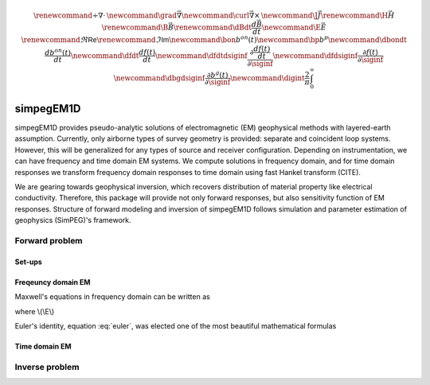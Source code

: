 .. _api_EM1D:

.. math::

    \renewcommand{\div}{\nabla\cdot\,}
    \newcommand{\grad}{\vec \nabla}
    \newcommand{\curl}{{\vec \nabla}\times\,}
    \newcommand {\J}{{\vec J}}
    \renewcommand{\H}{{\vec H}}
    \renewcommand{\B}{{\vec B}}
    \renewcommand{\dBdt}{{\frac{d\vec B}{dt}}}
    \newcommand {\E}{{\vec E}}
    \renewcommand{\Re}{\mathsf{Re}}
    \renewcommand{\Im}{\mathsf{Im}}
    \newcommand{\bon}{b^{on}(t)}
    \newcommand{\bp}{b^{p}}
    \newcommand{\dbondt}{\frac{db^{on}(t)}{dt}}
    \newcommand{\dfdt}{\frac{df(t)}{dt}}
    \newcommand{\dfdtdsiginf}{\frac{\partial\frac{df(t)}{dt}}{\partial\siginf}}
    \newcommand{\dfdsiginf}{\frac{\partial f(t)}{\partial\siginf}}
    \newcommand{\dbgdsiginf}{\frac{\partial b^g(t)}{\partial\siginf}}
    \newcommand{\digint}{\frac{2}{\pi}\int_0^{\infty}}

simpegEM1D
**********

simpegEM1D provides pseudo-analytic solutions of electromagnetic (EM) geophysical methods with layered-earth assumption. Currently, only airborne types of survey geometry is provided: separate and coincident loop systems. However, this will be generalized for any types of source and receiver configuration. Depending on instrumentation, we can have frequency and time domain EM systems. We compute solutions in frequency domain, and for time domain responses we transform frequency domain responses to time domain using fast Hankel transform (CITE).

We are gearing towards geophysical inversion, which recovers distribution of material property like electrical conductivity. Therefore, this package will provide not only forward responses, but also sensitivity function of EM responses. Structure of forward modeling and inversion of simpegEM1D follows simulation and parameter estimation of geophysics (SimPEG)'s framework.

.. Airborne Electromagnetic (EM) methods in geophysical applications has been successfully applied for several decades to map interesting geological structure of the earth in large scale. A natural way to categorize this airborne EM methods might be frequency domain and time domain EM systems. Famous frequency domain systems are `DIGEHM and RESOLVE <http://www.cgg.com/default.aspx?cid=7739&lang=1>`_  of CGG; time domain systems are `VTEM <http://www.geotech.ca/vtem>`_ of Geotech and `AeroTEM <http://www.aeroquestairborne.com/AeroTEM>`_ of Aeroquest. Each instrument has its own advantage and disadvantage depends on purposes of geophysical survey so that indentifying those are crucial for successful geophysical application.

.. One of the most used interpretation tools of these airborne EM data is 1D inversion, which assumes the earth structure as layers. Since we can derive solutions for this case pseudo-analytically, this can be evaluated relatively fast compared to solving differential equations in 2D or 3D. Therefore, this is really useful tool that we can use for first order survey design and interpretation in reaility. Furthermore, this is really nice education tool for students who are studying geophysics, since they can play with EM responses by manipulating conductivity or susceptibiltiy of the layered earth. While they are playing with this tool, if they want to recognize EM responses more seriously, then they can see how we derived these responses.

.. However, although it has been more than ten years since these tools were developed, as far as I know, there are no avaiable open source, modular, well-documented 1D EM forward modeling and inversion program that we can use for airborn EM applications. Therefore, here, we try to make this program applicable for both

.. * Practical applications for most airborne EM system (real data inversion)
.. * Education tools (easy implentation and well-documented)

.. In order to satisfy those components, first we derive solutions of frequency and time domain EM problems, and develop some modules that we can compute forward EM responses. We use SimPEG's frame work, to make this algorithm modular. Next, we apply inversion frame in SimPEG to our forward problem.


Forward problem
===============

Set-ups
^^^^^^^


Freqeuncy domain EM
^^^^^^^^^^^^^^^^^^^

Maxwell's equations in frequency domain can be written as

.. math:: \curl \E = -\imath\omega\B
   :label: maxeq1

.. math:: \curl \H  - \J = \J_s
   :label: maxeq2

where \\(\\E\\)

Euler's identity, equation :eq:`euler`, was elected one of the most
beautiful mathematical formulas

Time domain EM
^^^^^^^^^^^^^^

Inverse problem
===============

